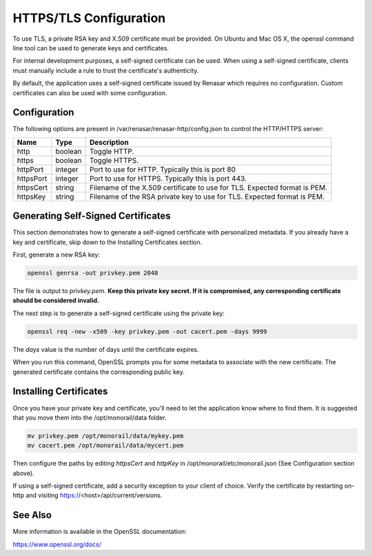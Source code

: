 HTTPS/TLS Configuration
------------------------------

To use TLS, a private RSA key and X.509 certificate must be provided. On Ubuntu and
Mac OS X, the openssl command line tool can be used to generate keys and certificates.

For internal development purposes, a self-signed certificate can be used. When using a self-signed
certificate, clients must manually include a rule to trust the certificate's authenticity.

By default, the application uses a self-signed certificate issued by Renasar which requires no
configuration. Custom certificates can also be used with some configuration.

Configuration
~~~~~~~~~~~~~~~~~~~~~~

The following options are present in /var/renasar/renasar-http/config.json to control the HTTP/HTTPS
server:

===========  =======  ======================================================================
Name         Type     Description
===========  =======  ======================================================================
http         boolean  Toggle HTTP.
https        boolean  Toggle HTTPS.
httpPort     integer  Port to use for HTTP. Typically this is port 80
httpsPort    integer  Port to use for HTTPS. Typically this is port 443.
httpsCert    string   Filename of the X.509 certificate to use for TLS. Expected format is PEM.
httpsKey     string   Filename of the RSA private key to use for TLS. Expected format is PEM.
===========  =======  ======================================================================

Generating Self-Signed Certificates
~~~~~~~~~~~~~~~~~~~~~~~~~~~~~~~~~~~~~~~~~

This section demonstrates how to generate a self-signed certificate with personalized metadata.
If you already have a key and certificate, skip down to the
Installing Certificates section.

First, generate a new RSA key:

.. code-block:: bash

    openssl genrsa -out privkey.pem 2048


The file is output to *privkey.pem*. **Keep this private key secret. If it is
compromised, any corresponding certificate should be considered invalid.**

The next step is to generate a self-signed certificate using the private key:

.. code-block:: bash

    openssl req -new -x509 -key privkey.pem -out cacert.pem -days 9999

The *days* value is the number of days until the certificate expires.

When you run this command, OpenSSL prompts you for some metadata to associate with the new
certificate. The generated certificate contains the corresponding public key.

Installing Certificates
~~~~~~~~~~~~~~~~~~~~~~~~~~~~~~~~

Once you have your private key and certificate, you'll need to let the application know where to
find them. It is suggested that you move them into the /opt/monorail/data folder.

.. code-block:: bash

    mv privkey.pem /opt/monorail/data/mykey.pem
    mv cacert.pem /opt/monorail/data/mycert.pem

Then configure the paths by editing *httpsCert* and *httpKey* in
/opt/monorail/etc/monorail.json (See Configuration section above).

If using a self-signed certificate, add a security exception to your client of
choice. Verify the certificate by restarting on-http and visiting
https://<host>/api/current/versions.

See Also
~~~~~~~~~~~~~~~~

More information is available in the OpenSSL documentation:

https://www.openssl.org/docs/
